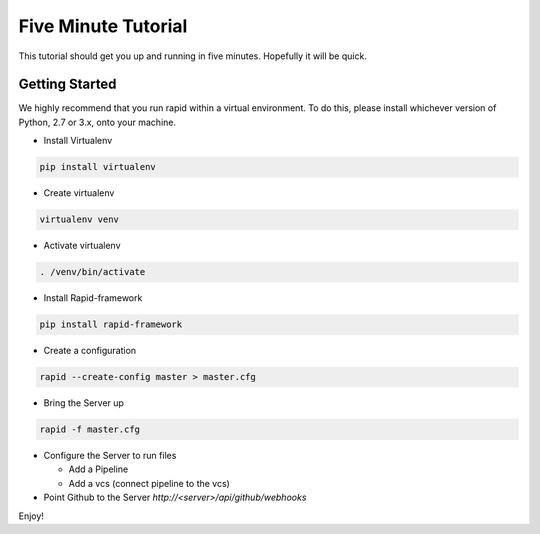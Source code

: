 Five Minute Tutorial
====================

This tutorial should get you up and running in five minutes.
Hopefully it will be quick.

Getting Started
---------------
We highly recommend that you run rapid within a virtual environment.
To do this, please install whichever version of Python, 2.7 or 3.x,
onto your machine.

- Install Virtualenv
.. code-block:: sh

   pip install virtualenv

- Create virtualenv
.. code-block:: sh

   virtualenv venv

- Activate virtualenv
.. code-block:: sh

   . /venv/bin/activate

- Install Rapid-framework
.. code-block:: sh

   pip install rapid-framework

- Create a configuration
.. code-block:: sh

   rapid --create-config master > master.cfg

- Bring the Server up
.. code-block:: sh

   rapid -f master.cfg

- Configure the Server to run files

  - Add a Pipeline

  - Add a vcs (connect pipeline to the vcs)
- Point Github to the Server `http://<server>/api/github/webhooks`

Enjoy!
